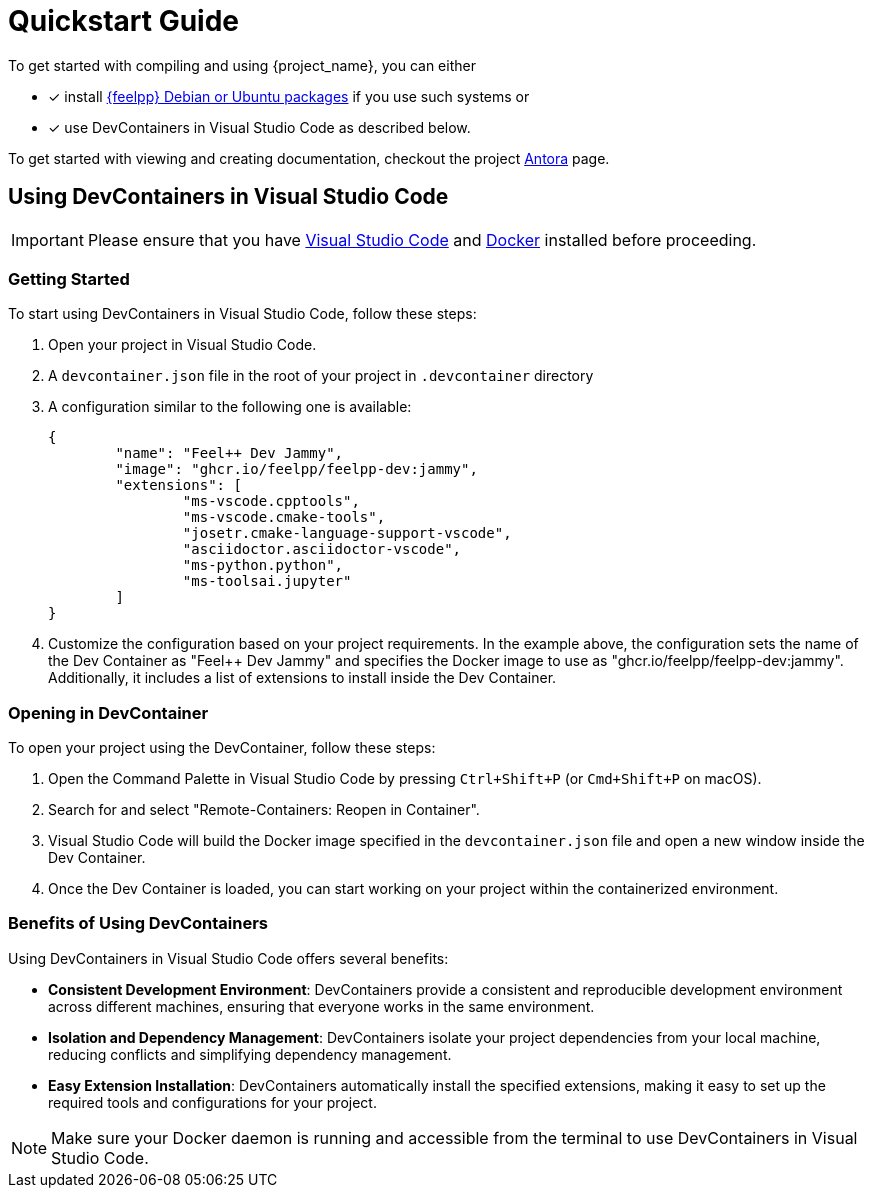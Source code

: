 = Quickstart Guide 

To get started with compiling and using {project_name}, you can either 

- [x] install https://docs.feelpp.org/user/latest/install/index.html[{feelpp} Debian or Ubuntu packages] if you use such systems or 
- [x] use DevContainers in Visual Studio Code as described below.

To get started with viewing and creating documentation, checkout the project xref:env/antora.adoc[Antora] page.

== Using DevContainers in Visual Studio Code

[IMPORTANT]
====
Please ensure that you have https://code.visualstudio.com/[Visual Studio Code] and https://docs.docker.com/engine/install/[Docker] installed before proceeding.
====

=== Getting Started

To start using DevContainers in Visual Studio Code, follow these steps:

. Open your project in Visual Studio Code.
. A `devcontainer.json` file in the root of your project in `.devcontainer` directory
. A configuration similar to the following one is available:
+
[source,json]
----
{
	"name": "Feel++ Dev Jammy",
	"image": "ghcr.io/feelpp/feelpp-dev:jammy",
	"extensions": [
		"ms-vscode.cpptools",
		"ms-vscode.cmake-tools",
		"josetr.cmake-language-support-vscode",
		"asciidoctor.asciidoctor-vscode",
		"ms-python.python",
		"ms-toolsai.jupyter"
	]
}
----

. Customize the configuration based on your project requirements.
In the example above, the configuration sets the name of the Dev Container as "Feel++ Dev Jammy" and specifies the Docker image to use as "ghcr.io/feelpp/feelpp-dev:jammy".
Additionally, it includes a list of extensions to install inside the Dev Container.

=== Opening in DevContainer

To open your project using the DevContainer, follow these steps:

. Open the Command Palette in Visual Studio Code by pressing `Ctrl+Shift+P` (or `Cmd+Shift+P` on macOS).
. Search for and select "Remote-Containers: Reopen in Container".
. Visual Studio Code will build the Docker image specified in the `devcontainer.json` file and open a new window inside the Dev Container.
. Once the Dev Container is loaded, you can start working on your project within the containerized environment.

=== Benefits of Using DevContainers

Using DevContainers in Visual Studio Code offers several benefits:

- **Consistent Development Environment**: DevContainers provide a consistent and reproducible development environment across different machines, ensuring that everyone works in the same environment.
- **Isolation and Dependency Management**: DevContainers isolate your project dependencies from your local machine, reducing conflicts and simplifying dependency management.
- **Easy Extension Installation**: DevContainers automatically install the specified extensions, making it easy to set up the required tools and configurations for your project.

NOTE: Make sure your Docker daemon is running and accessible from the terminal to use DevContainers in Visual Studio Code.
